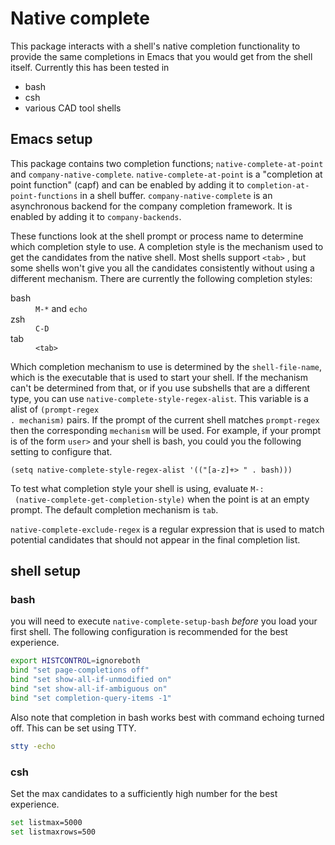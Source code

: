 * Native complete
This package interacts with a shell's native completion functionality to provide
the same completions in Emacs that you would get from the shell itself.
Currently this has been tested in

- bash
- csh
- various CAD tool shells

** Emacs setup
This package contains two completion functions; ~native-complete-at-point~ and
~company-native-complete~. ~native-complete-at-point~ is a "completion at point
function" (capf) and can be enabled by adding it to
~completion-at-point-functions~ in a shell buffer. ~company-native-complete~ is an
asynchronous backend for the company completion framework. It is enabled by
adding it to ~company-backends~.

These functions look at the shell prompt or process name to determine which
completion style to use. A completion style is the mechanism used to get the
candidates from the native shell. Most shells support ~<tab>~ , but some shells
won't give you all the candidates consistently without using a different
mechanism. There are currently the following completion styles:

- bash ::   ~M-*~ and ~echo~
- zsh ::  ~C-D~
- tab ::  ~<tab>~

Which completion mechanism to use is determined by the ~shell-file-name~, which is
the executable that is used to start your shell. If the mechanism can't be
determined from that, or if you use subshells that are a different type, you can
use ~native-complete-style-regex-alist~. This variable is a alist of ~(prompt-regex
. mechanism)~ pairs. If the prompt of the current shell matches ~prompt-regex~ then
the corresponding ~mechanism~ will be used. For example, if your prompt is of the
form ~user>~ and your shell is bash, you could you the following setting to
configure that.
#+BEGIN_SRC elisp
  (setq native-complete-style-regex-alist '(("[a-z]+> " . bash)))
#+END_SRC

To test what completion style your shell is using, evaluate ~M-:
 (native-complete-get-completion-style)~ when the point is at an empty prompt.
 The default completion mechanism is ~tab~.

~native-complete-exclude-regex~ is a regular expression that is used to match
potential candidates that should not appear in the final completion list.

** shell setup
*** bash
you will need to execute ~native-complete-setup-bash~ /before/ you load your first
shell. The following configuration is recommended for the best experience.
#+BEGIN_SRC sh
  export HISTCONTROL=ignoreboth
  bind "set page-completions off"
  bind "set show-all-if-unmodified on"
  bind "set show-all-if-ambiguous on"
  bind "set completion-query-items -1"
#+END_SRC

Also note that completion in bash works best with command echoing turned off.
This can be set using TTY.
#+BEGIN_SRC sh
  stty -echo
#+END_SRC

*** csh
Set the max candidates to a sufficiently high number for the best experience.
#+BEGIN_SRC sh
set listmax=5000
set listmaxrows=500
#+END_SRC

